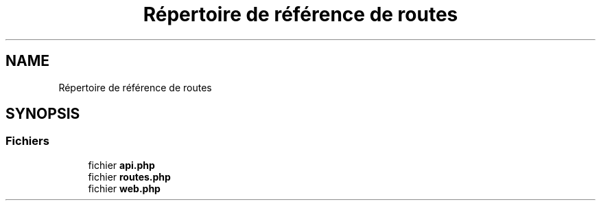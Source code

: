 .TH "Répertoire de référence de routes" 3 "Mardi 23 Juillet 2024" "Version 1.1.1" "Sabo final" \" -*- nroff -*-
.ad l
.nh
.SH NAME
Répertoire de référence de routes
.SH SYNOPSIS
.br
.PP
.SS "Fichiers"

.in +1c
.ti -1c
.RI "fichier \fBapi\&.php\fP"
.br
.ti -1c
.RI "fichier \fBroutes\&.php\fP"
.br
.ti -1c
.RI "fichier \fBweb\&.php\fP"
.br
.in -1c
